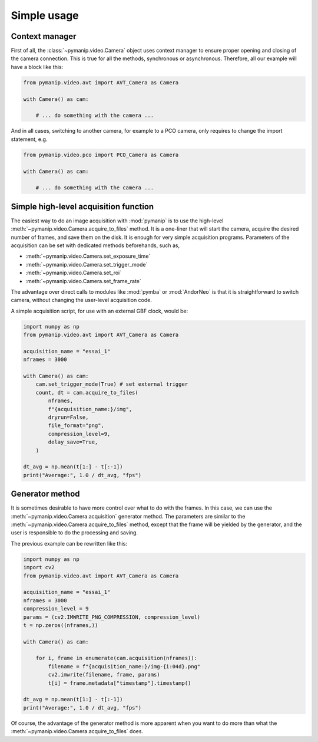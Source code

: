 Simple usage
============

Context manager
---------------

First of all, the :class:`~pymanip.video.Camera` object uses context manager
to ensure proper opening and closing of the camera connection. This is
true for all the methods, synchronous or asynchronous.
Therefore, all our example will have a block like this:

.. code-block:: python

    from pymanip.video.avt import AVT_Camera as Camera

    with Camera() as cam:

        # ... do something with the camera ...

And in all cases, switching to another camera, for example to a PCO camera,
only requires to change the import statement, e.g.

.. code-block:: python

    from pymanip.video.pco import PCO_Camera as Camera

    with Camera() as cam:

        # ... do something with the camera ...

Simple high-level acquisition function
--------------------------------------

The easiest way to do an image acquisition with :mod:`pymanip` is to use the
high-level :meth:`~pymanip.video.Camera.acquire_to_files` method. It is a
one-liner that will start the camera, acquire the desired number of frames,
and save them on the disk. It is enough for very simple acquisition programs.
Parameters of the acquisition can be set with dedicated methods beforehands,
such as,

- :meth:`~pymanip.video.Camera.set_exposure_time`

- :meth:`~pymanip.video.Camera.set_trigger_mode`

- :meth:`~pymanip.video.Camera.set_roi`

- :meth:`~pymanip.video.Camera.set_frame_rate`


The advantage over direct calls to modules like :mod:`pymba` or :mod:`AndorNeo`
is that it is straightforward to switch camera, without changing the user-level
acquisition code.

A simple acquisition script, for use with an external GBF clock, would be:

.. code-block:: python

    import numpy as np
    from pymanip.video.avt import AVT_Camera as Camera

    acquisition_name = "essai_1"
    nframes = 3000

    with Camera() as cam:
        cam.set_trigger_mode(True) # set external trigger
        count, dt = cam.acquire_to_files(
            nframes, 
            f"{acquisition_name:}/img",
            dryrun=False,
            file_format="png",
            compression_level=9,
            delay_save=True,
        )

    dt_avg = np.mean(t[1:] - t[:-1])
    print("Average:", 1.0 / dt_avg, "fps")


Generator method
----------------

It is sometimes desirable to have more control over what to do with the
frames. In this case, we can use the :meth:`~pymanip.video.Camera.acquisition`
generator method. The parameters are similar to the 
:meth:`~pymanip.video.Camera.acquire_to_files` method, except that the frame
will be yielded by the generator, and the user is responsible to do the
processing and saving.

The previous example can be rewritten like this:

.. code-block:: python

    import numpy as np
    import cv2
    from pymanip.video.avt import AVT_Camera as Camera

    acquisition_name = "essai_1"
    nframes = 3000
    compression_level = 9
    params = (cv2.IMWRITE_PNG_COMPRESSION, compression_level)
    t = np.zeros((nframes,))

    with Camera() as cam:

        for i, frame in enumerate(cam.acquisition(nframes)):
            filename = f"{acquisition_name:}/img-{i:04d}.png"
            cv2.imwrite(filename, frame, params)
            t[i] = frame.metadata["timestamp"].timestamp()

    dt_avg = np.mean(t[1:] - t[:-1])
    print("Average:", 1.0 / dt_avg, "fps")

Of course, the advantage of the generator method is more apparent when you
want to do more than what the :meth:`~pymanip.video.Camera.acquire_to_files`
does.
